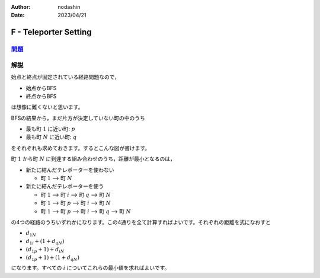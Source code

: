 :author: nodashin
:date: 2023/04/21

######################
F - Teleporter Setting
######################

************************************************************
`問題 <https://atcoder.jp/contests/abc257/tasks/abc257_f>`__
************************************************************

.. raw:: html

   <details>
   <summary>問題ページを開きます。</summary>
   <br>
   <iframe src="https://atcoder.jp/contests/abc257/tasks/abc257_f" height="600" width="100%">
   問題リンク
   </iframe>
   <br>
   </details>


****
解説
****

始点と終点が固定されている経路問題なので，

- 始点からBFS
- 終点からBFS
  
は想像に難くないと思います。

BFSの結果から，まだ片方が決定していない町の中のうち

- 最も町 :math:`1` に近い町: :math:`p`
- 最も町 :math:`N` に近い町: :math:`q`

をそれぞれも求めておきます。するとこんな図が書けます。

.. mermaid::

    graph LR
        1(("1"))
        i(("i"))
        p(("p"))
        q(("q"))
        N(("N"))

        1 --->|d1i| i
        1 --->|d1p| p
        1 --->|d1N| N
        i --->|diN| N
        p ===> i
        i ===> q
        q --->|dqN| N


町 :math:`1` から町 :math:`N` に到達する組み合わせのうち，距離が最小となるのは，

- 新たに結んだテレポーターを使わない
  
  - 町 :math:`1` --> 町 :math:`N`

- 新たに結んだテレポーターを使う

  - 町 :math:`1` --> 町 :math:`i` --> 町 :math:`q` --> 町 :math:`N`
  - 町 :math:`1` --> 町 :math:`p` --> 町 :math:`i` --> 町 :math:`N`
  - 町 :math:`1` --> 町 :math:`p` --> 町 :math:`i` --> 町 :math:`q` --> 町 :math:`N`

の4つの経路のうちいずれかになります。この4通りを全て計算すればよいです。それぞれの距離を式になおすと

- :math:`d_{1N}`
- :math:`d_{1i} + (1 + d_{qN})`
- :math:`(d_{1p} + 1) + d_{iN}`
- :math:`(d_{1p} + 1) + (1 + d_{qN})`

になります。すべての :math:`i` についてこれらの最小値を求ればよいです。